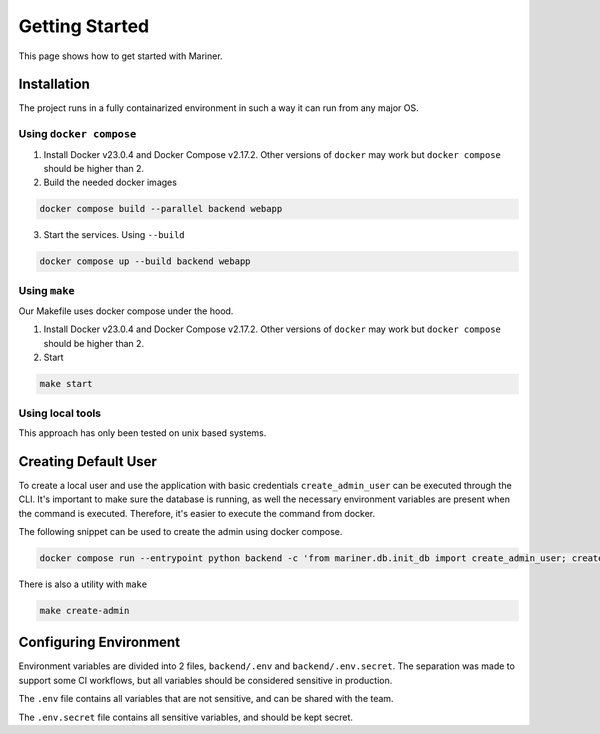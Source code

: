 .. _start:

===============
Getting Started
===============

This page shows how to get started with Mariner.


.. _install:

Installation
============

The project runs in a fully containarized environment in such a way
it can run from any major OS.

Using ``docker compose``
------------------------

1. Install Docker v23.0.4 and Docker Compose v2.17.2. Other versions
   of ``docker`` may work but ``docker compose`` should be higher than 2.
2. Build the needed docker images

.. code-block:: console

   docker compose build --parallel backend webapp

3. Start the services. Using ``--build``

.. code-block:: console

   docker compose up --build backend webapp

Using ``make``
--------------

Our Makefile uses docker compose under the hood.

1. Install Docker v23.0.4 and Docker Compose v2.17.2. Other versions
   of ``docker`` may work but ``docker compose`` should be higher than 2.
2. Start

.. code-block:: console

   make start

Using local tools
-----------------

This approach has only been tested on unix based systems.

.. todo::
   Add instructions on how to run locally

.. _envfiles:


Creating Default User
=====================

To create a local user and use the application with basic credentials ``create_admin_user``
can be executed through the CLI. It's important to make sure the database is running, as well the necessary environment
variables are present when the command is executed. Therefore, it's easier to execute the command from docker.

The following snippet can be used to create the admin using docker compose.

.. code-block:: console

	docker compose run --entrypoint python backend -c 'from mariner.db.init_db import create_admin_user; create_admin_user()'

There is also a utility with ``make``

.. code-block:: console

	make create-admin


Configuring Environment
=======================

Environment variables are divided into 2 files, ``backend/.env`` and ``backend/.env.secret``.
The separation was made to support some CI workflows, but all variables should be considered
sensitive in production.

The ``.env`` file contains all variables that are not sensitive, and can be shared with the team.

The ``.env.secret`` file contains all sensitive variables, and should be kept secret.


.. confval:: ENV

   Describes the application environment. One of "production", "development"

.. confval:: SERVER_NAME

   The host used by the backend

.. confval:: SERVER_HOST

   The backend url.

.. confval:: PROJECT_NAME

   The name of the project, used to fill variables in generated files.

.. confval:: DOMAIN

   Same as SERVER_NAME.

   .. todo::

      Choose SERVER_NAME or DOMAIN variables and remove the duplicated.

.. confval:: ALLOWED_GITHUB_AUTH_EMAILS
   :default: ``[]``

   Subsets the emails allowed through github OAuth.

.. confval:: SECRET_KEY

   Used to sign JWT tokens. Should be kept secret from everyone.

.. confval:: APPLICATION_SECRET

   Used as basic auth password for inter service communication.

.. confval:: BACKEND_CORS_ORIGIN

   Defines the origins allowed to use the REST API.

.. confval:: POSTGRES_SERVER

   Defines the host running the postgres server.

.. confval:: POSTGRES_USER

   The username used to connect to the database.

.. confval:: POSTGRES_PASSWORD

   The password used to connect to the database.

.. confval:: POSTGRES_DB

   The database name.

.. confval:: RAY_ADDRESS

   The URI used to connect ray, e.g. ``ray://ray-head:10001``

.. confval:: MLFLOW_TRACKING_URI

   The MLFlow's server tracking URI.

.. confval:: MLFLOW_ARTFIFACT_URI

   The MLlow's artifact URI. Used to store models and experiments metadata.

.. confval:: LIGHTNING_LOGS_DIR

   Can be either a S3 URI or a file path. Used to store the outputs of lightning loggers.

.. confval:: GITHUB_CLIENT_ID

   Configures authentication by Github OAuth.

.. confval:: GITHUB_CLIENT_SECRET

   Configures authentication secret by Github OAuth.

.. confval:: AWS_MODE
   :default: ``"local"``

   Either ``local`` or ``sts``. If ``local``, search credentials from environment variables named ``AWS_ACCESS_KEY_ID`` and ``AWS_SECRET_ACCESS_KEY``. If ``sts`` uses `Security Token Service <https://docs.aws.amazon.com/STS/latest/APIReference/welcome.html>`_ to generate temporary credentials.

.. confval:: AWS_ACCRESS_KEY_ID

   Key id of the AWS credentials.

.. confval:: AWS_SECRET_ACCESS_KEY

   Key secret of the AWS credentials.

.. confval:: AWS_REGION

   AWS region where cloud services operates.

.. confval:: AWS_DATASETS

   The path withing S3 where datasets are stored.

   .. warning::

      Should not include S3 uri schema `s3://`.
      Example that will work: ``dev-mariner-datasets``
      Example that fails: ``s3://dev-mariner-datasets``

   .. todo::

      It will work better as S3 schema.

.. confval:: AWS_MODELS_BUCKET

   S3 URI used to store models.

.. confval:: API_V1_STR
   :default: ``"/api/v1"``

.. confval:: ACCESS_TOKEN_EXPIRE_MINUTES
   :default: ``12888`` equilaent to 8 days

   S3 URI used to store models.

.. confval:: EMAILS_ENABLED

   ???
